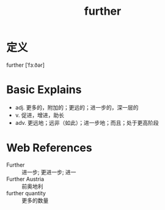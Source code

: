 #+title: further
#+roam_tags:英语单词

* 定义
  
further [ˈfɜːðər]

* Basic Explains
- adj. 更多的，附加的；更远的；进一步的，深一层的
- v. 促进，增进，助长
- adv. 更远地；远非（如此）；进一步地；而且；处于更高阶段

* Web References
- Further :: 进一步; 更进一步; 进一
- Further Austria :: 前奥地利
- further quantity :: 更多的数量
